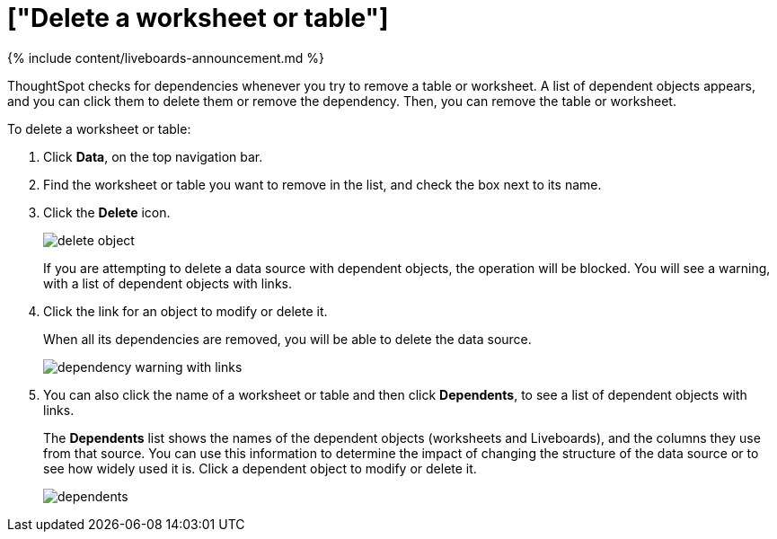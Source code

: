 = ["Delete a worksheet or table"]
:last_updated: 11/05/2021
:permalink: /:collection/:path.html
:sidebar: mydoc_sidebar
:summary: When you try to delete a worksheet or a table, you see a message listing any dependent objects that must be removed first.

{% include content/liveboards-announcement.md %}

ThoughtSpot checks for dependencies whenever you try to remove a table or worksheet.
A list of dependent objects appears, and you can click them to delete them or remove the dependency.
Then, you can remove the table or worksheet.

To delete a worksheet or table:

. Click *Data*, on the top navigation bar.
. Find the worksheet or table you want to remove in the list, and check the box next to its name.
. Click the *Delete* icon.
+
image::{{ site.baseurl }}/images/delete_object.png[]
+
If you are attempting to delete a data source with dependent objects, the operation will be blocked.
You will see a warning, with a list of dependent objects with links.

. Click the link for an object to modify or delete it.
+
When all its dependencies are removed, you will be able to delete the data source.
+
image::{{ site.baseurl }}/images/dependency_warning_with_links.png[]

. You can also click the name of a worksheet or table and then click *Dependents*, to see a list of dependent objects with links.
+
The *Dependents* list shows the names of the dependent objects (worksheets and Liveboards), and the columns they use from that source.
You can use this information to determine the impact of changing the structure of the data source or to see how widely used it is.
Click a dependent object to modify or delete it.
+
image::{{ site.baseurl }}/images/dependents.png[]
